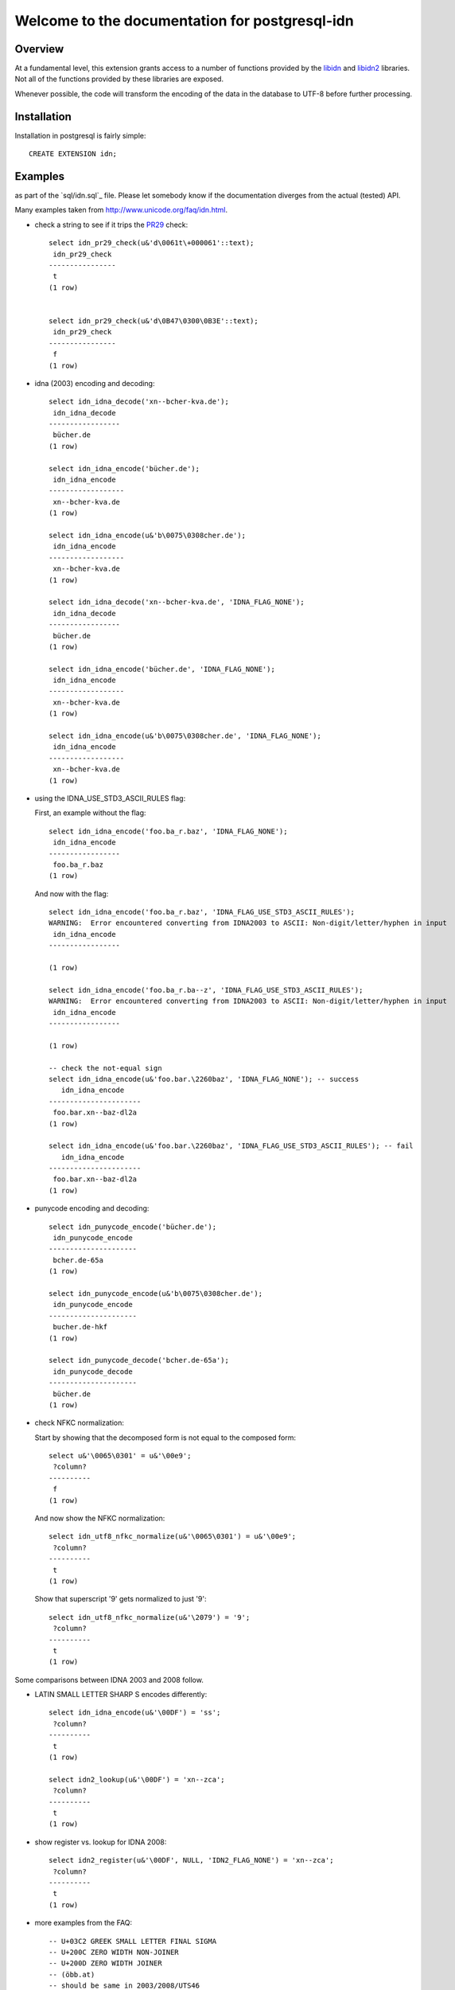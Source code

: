 ###############################################
Welcome to the documentation for postgresql-idn
###############################################

********
Overview
********

At a fundamental level, this extension grants access to a number of
functions provided by the `libidn`_ and `libidn2`_ libraries. Not all
of the functions provided by these libraries are exposed.

Whenever possible, the code will transform the encoding of the data
in the database to UTF-8 before further processing.


************
Installation
************

Installation in postgresql is fairly simple::

    CREATE EXTENSION idn;

********
Examples
********

.. NOTE: while useful for demonstration purposes, the canonical API is tested
as part of the `sql/idn.sql`_ file. Please let somebody know if the documentation
diverges from the actual (tested) API.

Many examples taken from http://www.unicode.org/faq/idn.html.

- check a string to see if it trips the `PR29`_ check::

    select idn_pr29_check(u&'d\0061t\+000061'::text);
     idn_pr29_check
    ----------------
     t
    (1 row)


    select idn_pr29_check(u&'d\0B47\0300\0B3E'::text);
     idn_pr29_check
    ----------------
     f
    (1 row)

- idna (2003) encoding and decoding::

    select idn_idna_decode('xn--bcher-kva.de');
     idn_idna_decode
    -----------------
     bücher.de
    (1 row)

    select idn_idna_encode('bücher.de');
     idn_idna_encode
    ------------------
     xn--bcher-kva.de
    (1 row)

    select idn_idna_encode(u&'b\0075\0308cher.de');
     idn_idna_encode
    ------------------
     xn--bcher-kva.de
    (1 row)

    select idn_idna_decode('xn--bcher-kva.de', 'IDNA_FLAG_NONE');
     idn_idna_decode
    -----------------
     bücher.de
    (1 row)

    select idn_idna_encode('bücher.de', 'IDNA_FLAG_NONE');
     idn_idna_encode
    ------------------
     xn--bcher-kva.de
    (1 row)

    select idn_idna_encode(u&'b\0075\0308cher.de', 'IDNA_FLAG_NONE');
     idn_idna_encode
    ------------------
     xn--bcher-kva.de
    (1 row)

- using the IDNA_USE_STD3_ASCII_RULES flag:

  First, an example without the flag::

    select idn_idna_encode('foo.ba_r.baz', 'IDNA_FLAG_NONE');
     idn_idna_encode
    -----------------
     foo.ba_r.baz
    (1 row)

  And now with the flag::

    select idn_idna_encode('foo.ba_r.baz', 'IDNA_FLAG_USE_STD3_ASCII_RULES');
    WARNING:  Error encountered converting from IDNA2003 to ASCII: Non-digit/letter/hyphen in input
     idn_idna_encode
    -----------------

    (1 row)

    select idn_idna_encode('foo.ba_r.ba--z', 'IDNA_FLAG_USE_STD3_ASCII_RULES');
    WARNING:  Error encountered converting from IDNA2003 to ASCII: Non-digit/letter/hyphen in input
     idn_idna_encode
    -----------------

    (1 row)

    -- check the not-equal sign
    select idn_idna_encode(u&'foo.bar.\2260baz', 'IDNA_FLAG_NONE'); -- success
       idn_idna_encode
    ----------------------
     foo.bar.xn--baz-dl2a
    (1 row)

    select idn_idna_encode(u&'foo.bar.\2260baz', 'IDNA_FLAG_USE_STD3_ASCII_RULES'); -- fail
       idn_idna_encode
    ----------------------
     foo.bar.xn--baz-dl2a
    (1 row)

- punycode encoding and decoding::

    select idn_punycode_encode('bücher.de');
     idn_punycode_encode
    ---------------------
     bcher.de-65a
    (1 row)

    select idn_punycode_encode(u&'b\0075\0308cher.de');
     idn_punycode_encode
    ---------------------
     bucher.de-hkf
    (1 row)

    select idn_punycode_decode('bcher.de-65a');
     idn_punycode_decode
    ---------------------
     bücher.de
    (1 row)

- check NFKC normalization:

  Start by showing that the decomposed form is not equal to the composed
  form::

    select u&'\0065\0301' = u&'\00e9';
     ?column?
    ----------
     f
    (1 row)

  And now show the NFKC normalization::

    select idn_utf8_nfkc_normalize(u&'\0065\0301') = u&'\00e9';
     ?column?
    ----------
     t
    (1 row)

  Show that superscript '9' gets normalized to just '9'::

    select idn_utf8_nfkc_normalize(u&'\2079') = '9';
     ?column?
    ----------
     t
    (1 row)

Some comparisons between IDNA 2003 and 2008 follow.

- LATIN SMALL LETTER SHARP S encodes differently::

    select idn_idna_encode(u&'\00DF') = 'ss';
     ?column?
    ----------
     t
    (1 row)

    select idn2_lookup(u&'\00DF') = 'xn--zca';
     ?column?
    ----------
     t
    (1 row)


- show register vs. lookup for IDNA 2008::

    select idn2_register(u&'\00DF', NULL, 'IDN2_FLAG_NONE') = 'xn--zca';
     ?column?
    ----------
     t
    (1 row)

- more examples from the FAQ::

    -- U+03C2 GREEK SMALL LETTER FINAL SIGMA
    -- U+200C ZERO WIDTH NON-JOINER
    -- U+200D ZERO WIDTH JOINER
    -- (öbb.at)
    -- should be same in 2003/2008/UTS46
    select idn_idna_encode(u&'\00f6bb.at') = 'xn--bb-eka.at';
     ?column?
    ----------
     t
    (1 row)

    select idn2_lookup(u&'\00f6bb.at') = 'xn--bb-eka.at';
     ?column?
    ----------
     t
    (1 row)

    -- FIXME: libidn2 says this is disallowed for registration.
    -- AFAICT, the Unicode FAQ page doesn't say anything about
    -- it one way or the other.
    select idn2_register(u&'\00f6bb.at', NULL, 'IDN2_FLAG_NONE'); -- disallowed?
    WARNING:  Error encountered performing idn2 register: string contains a disallowed character
     idn2_register
    ------------------

    (1 row)

    -- (ÖBB.at)
    -- 2003 allows (w/case change)
    -- UTS46 allows (w/case change)
    -- 2008 disallows
    select idn_idna_encode(u&'\00d6BB.at') = 'xn--bb-eka.at';
     ?column?
    ----------
     t
    (1 row)

    select idn2_lookup(u&'\00d6BB.at'); -- should disallow
    WARNING:  Error encountered performing idn2 lookup: string contains a disallowed character
     idn2_lookup
    ----------------

    (1 row)

    select idn2_register(u&'\00d6BB.at', NULL, 'IDN2_FLAG_NONE'); -- should disallow
    WARNING:  Error encountered performing idn2 register: string contains a disallowed character
     idn2_register
    ------------------

    (1 row)

    -- (√.com)
    -- 2003 + UTS46 allow, 2008 disallows
    select idn_idna_encode(u&'\221a.com') = 'xn--19g.com';
     ?column?
    ----------
     t
    (1 row)

    select idn2_lookup(u&'\221a.com'); -- should disallow
    WARNING:  Error encountered performing idn2 lookup: string contains a disallowed character
     idn2_lookup
    ----------------

    (1 row)

    select idn2_register(u&'\221a.com', NULL, 'IDN2_FLAG_NONE'); -- should disallow
    WARNING:  Error encountered performing idn2 register: string contains a disallowed character
     idn2_register
    ------------------

    (1 row)

    -- (faß.de)
    -- valid across all three, but difference answers for 2008
    select idn_idna_encode(u&'fa\00df.de') = 'fass.de'; -- 2003
     ?column?
    ----------
     t
    (1 row)

    select idn2_lookup(u&'fa\00df.de') = 'xn--fa-hia.de'; -- 2008
     ?column?
    ----------
     t
    (1 row)

    -- FIXME: libidn2 says this is disallowed for registration.
    -- AFAICT, the Unicode FAQ page doesn't say anything about
    -- it one way or the other.
    select idn2_register(u&'fa\00df.de', NULL, 'IDN2_FLAG_NONE'); -- disallowed for reg?
    WARNING:  Error encountered performing idn2 register: string contains a disallowed character
     idn2_register
    ------------------

    (1 row)

    -- FIXME: unknown what UTS46 does
    -- (ԛәлп.com)
    -- valid for 2003 lookup, but not registration
    -- valid for 2008 + UTS46
    select idn_idna_encode(u&'\051b\04d9\043b\043f.com'); -- should fail (2003)
    WARNING:  Error encountered converting from IDNA2003 to ASCII: String preparation failed
     idn_idna_encode
    -----------------

    (1 row)

    select idn_idna_encode(u&'\051b\04d9\043b\043f.com', 'IDNA_FLAG_ALLOW_UNASSIGNED') = 'xn--k1ai47bhi.com'; -- 2003
     ?column?
    ----------
     t
    (1 row)

    select idn2_lookup(u&'\051b\04d9\043b\043f.com') = 'xn--k1ai47bhi.com'; -- 2008
     ?column?
    ----------
     t
    (1 row)

    -- FIXME: libidn2 says this is disallowed for registration.
    -- AFAICT, the Unicode FAQ page doesn't say anything about
    -- it one way or the other.
    select idn2_register(u&'\051b\04d9\043b\043f.com', NULL, 'IDN2_FLAG_NONE'); -- disallowed for 2008 reg?
    WARNING:  Error encountered performing idn2 register: string contains a disallowed character
     idn2_register
    ------------------

    (1 row)

    -- (Ⱥbby.com)
    -- valid for 2003 lookup, not registration
    -- valid for UTS46 (w/case change)
    -- NOT valid for 2008
    select idn_idna_encode(u&'\023abby.com'); -- should fail
    WARNING:  Error encountered converting from IDNA2003 to ASCII: String preparation failed
     idn_idna_encode
    -----------------

    (1 row)

    select idn_idna_encode(u&'\023abby.com', 'IDNA_FLAG_ALLOW_UNASSIGNED') = 'xn--bby-spb.com'; -- 2003
     ?column?
    ----------
     t
    (1 row)

    select idn2_lookup(u&'\023abby.com', 'IDN2_FLAG_NONE'); -- 2008, fails
    WARNING:  Error encountered performing idn2 lookup: string contains a disallowed character
     idn2_lookup
    ----------------

    (1 row)

    select idn2_register(u&'\023abby.com', NULL, 'IDN2_FLAG_NONE'); -- 2008, fails
    WARNING:  Error encountered performing idn2 register: string contains a disallowed character
     idn2_register
    ------------------

    (1 row)


**********
TODO/NOTES
**********

* The TLD checking code is not exposed. Primarily, this is due
  to the fact that the tables are hard-coded into the library and
  may be out-of-date. With the appropriate warning/caveat noted,
  however, it may be reasonable to include them.
* the punycode functions in libidn expose a facility for case-folding.
  Since PostgreSQL already includes case-folding smarts, the value-add
  wasn't deemed worth the extra complexity cost.
* document the stringprep portion

.. FIN

.. _`libidn`: http://www.gnu.org/software/libidn/
.. _`libidn2`: http://www.gnu.org/software/libidn/libidn2/manual/libidn2.html
.. _`pr29`: http://www.unicode.org/review/pr-29.html

